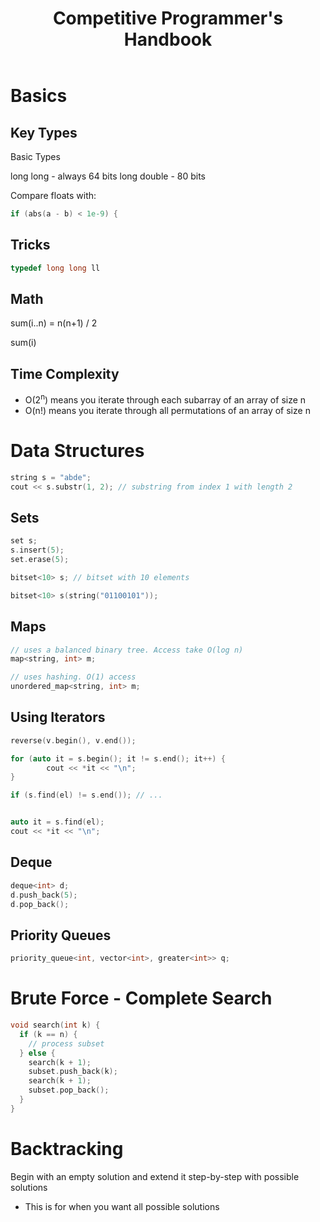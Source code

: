 :PROPERTIES:
:ID:       C4152D63-936A-498A-BD73-68F6C7A8D0FF
:END:
#+title: Competitive Programmer's Handbook
#+category: Competitive Programmer's Handbook

* Basics

** Key Types
   Basic Types

   long long - always 64 bits
   long double - 80 bits

   Compare floats with:

 #+BEGIN_SRC cpp
if (abs(a - b) < 1e-9) {
 #+END_SRC

** Tricks

   #+BEGIN_SRC cpp
   typedef long long ll
   #+END_SRC

** Math

   sum(i..n) = n(n+1) / 2

   sum(i)

** Time Complexity

   - O(2^n) means you iterate through each subarray of an array of size n
   - O(n!) means you iterate through all permutations of an array of size n

* Data Structures

  #+BEGIN_SRC cpp
string s = "abde";
cout << s.substr(1, 2); // substring from index 1 with length 2
  #+END_SRC

** Sets

   #+BEGIN_SRC cpp
set s;
s.insert(5);
set.erase(5);

bitset<10> s; // bitset with 10 elements

bitset<10> s(string("01100101"));
   #+END_SRC

** Maps

  #+BEGIN_SRC cpp
// uses a balanced binary tree. Access take O(log n)
map<string, int> m;

// uses hashing. O(1) access
unordered_map<string, int> m;
  #+END_SRC

** Using Iterators

   #+BEGIN_SRC cpp
reverse(v.begin(), v.end());

for (auto it = s.begin(); it != s.end(); it++) {
        cout << *it << "\n";
}

if (s.find(el) != s.end()); // ...


auto it = s.find(el);
cout << *it << "\n";
   #+END_SRC

** Deque

   #+BEGIN_SRC cpp
deque<int> d;
d.push_back(5);
d.pop_back();
   #+END_SRC

** Priority Queues

   #+BEGIN_SRC cpp
priority_queue<int, vector<int>, greater<int>> q;
   #+END_SRC

* Brute Force - Complete Search

  #+BEGIN_SRC cpp
void search(int k) {
  if (k == n) {
    // process subset
  } else {
    search(k + 1);
    subset.push_back(k);
    search(k + 1);
    subset.pop_back();
  }
}
  #+END_SRC

* Backtracking

  Begin with an empty solution and extend it step-by-step with possible solutions

  - This is for when you want all possible solutions

